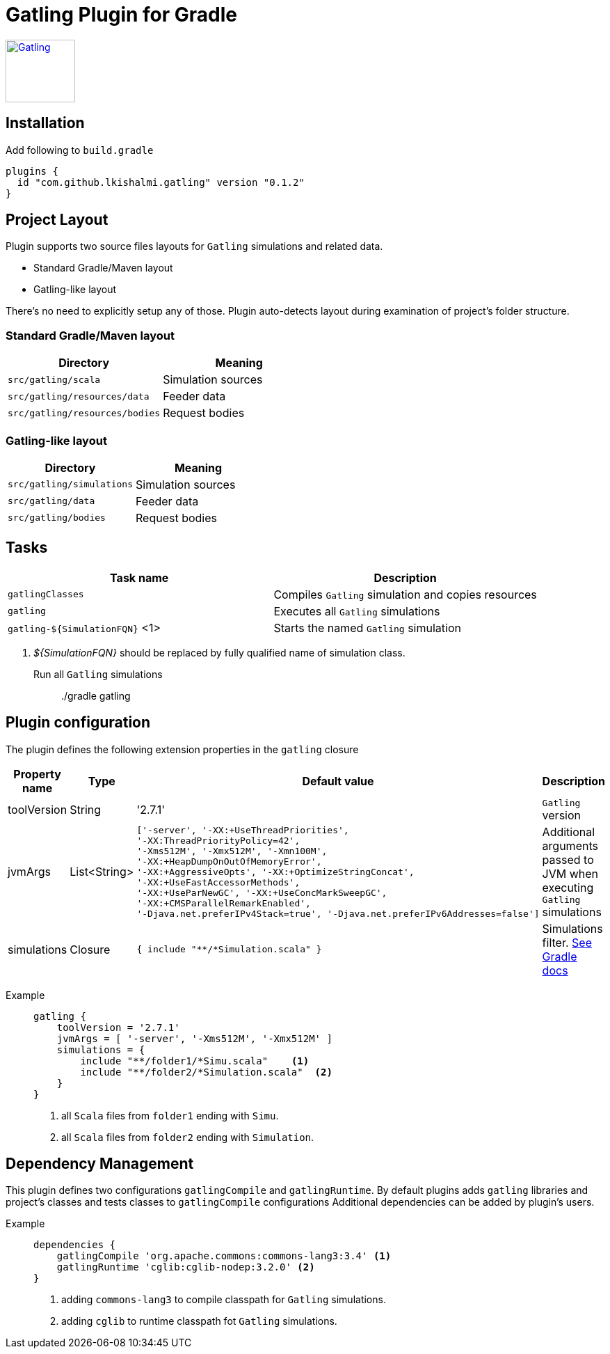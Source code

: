 = Gatling Plugin for Gradle

image:http://gatling.io/images/gatling-logo.png[Gatling, 100, 90, link="http://gatling.io/"]

== Installation

Add following to `build.gradle`

[source,groovy]
----
plugins {
  id "com.github.lkishalmi.gatling" version "0.1.2"
}
----

== Project Layout

Plugin supports two source files layouts for `Gatling` simulations and related data.

* Standard Gradle/Maven layout
* Gatling-like layout

There's no need to explicitly setup any of those.
Plugin auto-detects layout during examination of project's folder structure.

=== Standard Gradle/Maven layout

[options="header"]
|===
|Directory                      |   Meaning
|`src/gatling/scala`            |   Simulation sources
|`src/gatling/resources/data`   |   Feeder data
|`src/gatling/resources/bodies` |   Request bodies
|===

=== Gatling-like layout

[options="header"]
|===
|Directory                  |   Meaning
|`src/gatling/simulations`  |   Simulation sources
|`src/gatling/data`         |   Feeder data
|`src/gatling/bodies`       |   Request bodies
|===

== Tasks

[options="header"]
|===
|Task name | Description
|`gatlingClasses` | Compiles `Gatling` simulation and copies resources
|`gatling`                          | Executes all `Gatling` simulations
|`gatling-${SimulationFQN}` <1> | Starts the named `Gatling` simulation
|===
<1> _${SimulationFQN}_ should be replaced by fully qualified name of simulation class.

Run all `Gatling` simulations::
  ./gradle gatling

== Plugin configuration

The plugin defines the following extension properties in the `gatling` closure

[cols="1,1,4a,1a", options="header"]
|===
|Property name      |Type           |Default value                              |Description
|toolVersion        |String         |'2.7.1'                                    |`Gatling` version

|jvmArgs
|List<String>
|[source,groovy]
----
['-server', '-XX:+UseThreadPriorities',
'-XX:ThreadPriorityPolicy=42',
'-Xms512M', '-Xmx512M', '-Xmn100M',
'-XX:+HeapDumpOnOutOfMemoryError',
'-XX:+AggressiveOpts', '-XX:+OptimizeStringConcat',
'-XX:+UseFastAccessorMethods',
'-XX:+UseParNewGC', '-XX:+UseConcMarkSweepGC',
'-XX:+CMSParallelRemarkEnabled',
'-Djava.net.preferIPv4Stack=true', '-Djava.net.preferIPv6Addresses=false']
----
| Additional arguments passed to JVM when executing `Gatling` simulations

|simulations
|Closure
|[source,groovy]
----
{ include "**/*Simulation.scala" }
----
| Simulations filter. https://docs.gradle.org/current/userguide/working_with_files.html[See Gradle docs]
|===

Example::
+
[source,groovy]
----
gatling {
    toolVersion = '2.7.1'
    jvmArgs = [ '-server', '-Xms512M', '-Xmx512M' ]
    simulations = {
        include "**/folder1/*Simu.scala"    <1>
        include "**/folder2/*Simulation.scala"  <2>
    }
}
----
<1> all `Scala` files from `folder1` ending with `Simu`.
<2> all `Scala` files from `folder2` ending with `Simulation`.

== Dependency Management

This plugin defines two configurations `gatlingCompile` and `gatlingRuntime`.
By default plugins adds `gatling` libraries and project's classes and tests classes to `gatlingCompile` configurations
Additional dependencies can be added by plugin's users.

Example::
+
[source,groovy]
----
dependencies {
    gatlingCompile 'org.apache.commons:commons-lang3:3.4' <1>
    gatlingRuntime 'cglib:cglib-nodep:3.2.0' <2>
}
----
<1> adding `commons-lang3` to compile classpath for `Gatling` simulations.
<2> adding `cglib` to runtime classpath fot `Gatling` simulations.
